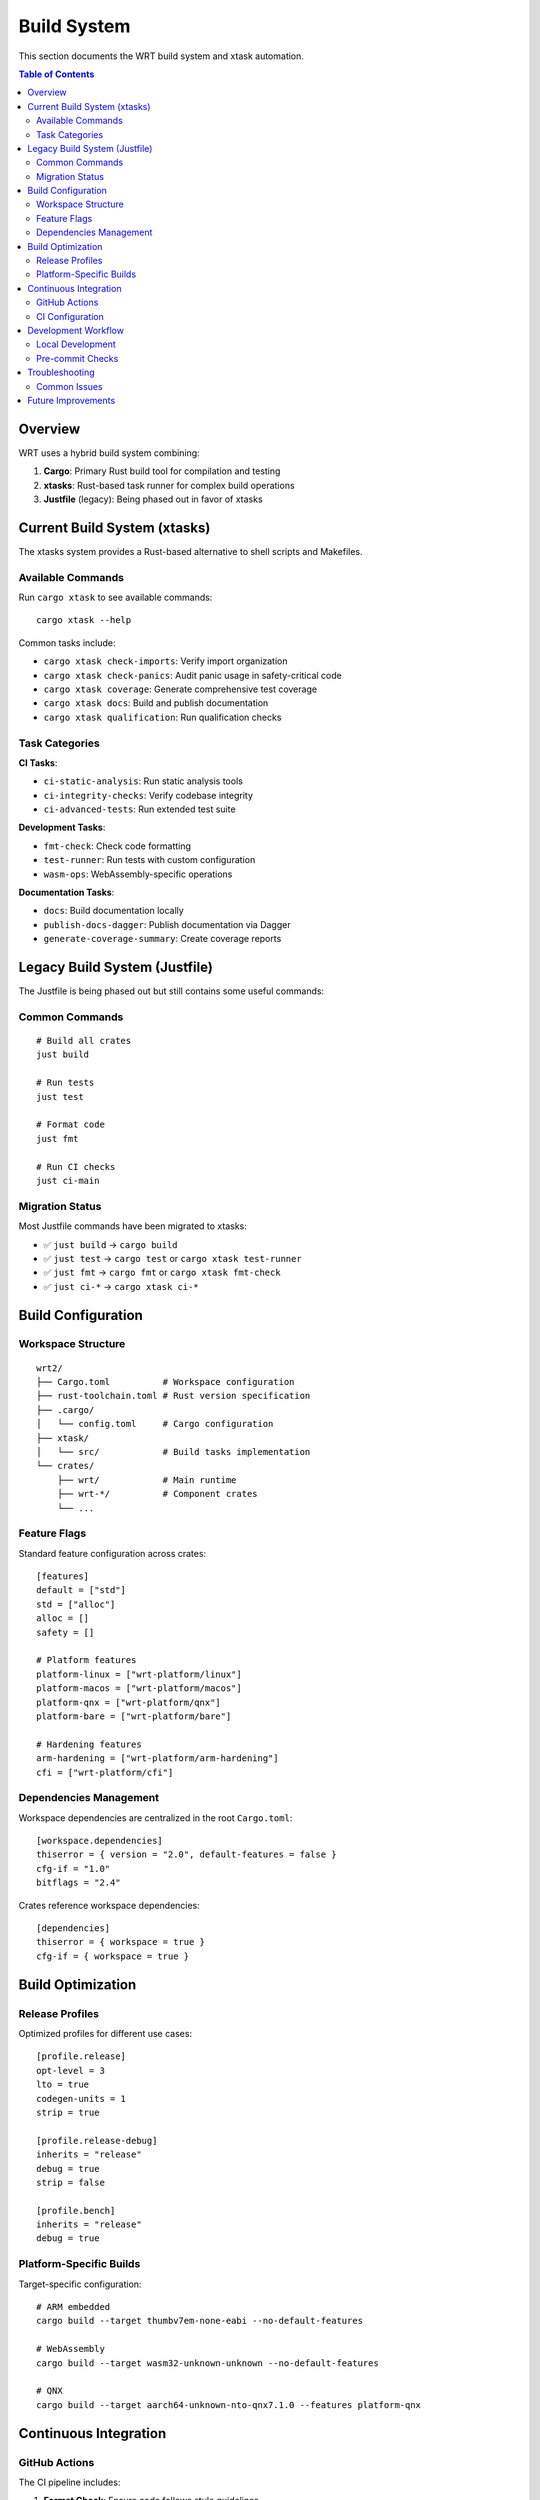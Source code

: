============
Build System
============

This section documents the WRT build system and xtask automation.

.. contents:: Table of Contents
   :local:
   :depth: 2

Overview
--------

WRT uses a hybrid build system combining:

1. **Cargo**: Primary Rust build tool for compilation and testing
2. **xtasks**: Rust-based task runner for complex build operations
3. **Justfile** (legacy): Being phased out in favor of xtasks

Current Build System (xtasks)
-----------------------------

The xtasks system provides a Rust-based alternative to shell scripts and Makefiles.

Available Commands
~~~~~~~~~~~~~~~~~~

Run ``cargo xtask`` to see available commands::

    cargo xtask --help

Common tasks include:

- ``cargo xtask check-imports``: Verify import organization
- ``cargo xtask check-panics``: Audit panic usage in safety-critical code
- ``cargo xtask coverage``: Generate comprehensive test coverage
- ``cargo xtask docs``: Build and publish documentation
- ``cargo xtask qualification``: Run qualification checks

Task Categories
~~~~~~~~~~~~~~~

**CI Tasks**:

- ``ci-static-analysis``: Run static analysis tools
- ``ci-integrity-checks``: Verify codebase integrity
- ``ci-advanced-tests``: Run extended test suite

**Development Tasks**:

- ``fmt-check``: Check code formatting
- ``test-runner``: Run tests with custom configuration
- ``wasm-ops``: WebAssembly-specific operations

**Documentation Tasks**:

- ``docs``: Build documentation locally
- ``publish-docs-dagger``: Publish documentation via Dagger
- ``generate-coverage-summary``: Create coverage reports

Legacy Build System (Justfile)
-------------------------------

The Justfile is being phased out but still contains some useful commands:

Common Commands
~~~~~~~~~~~~~~~

::

    # Build all crates
    just build

    # Run tests
    just test

    # Format code
    just fmt

    # Run CI checks
    just ci-main

Migration Status
~~~~~~~~~~~~~~~~

Most Justfile commands have been migrated to xtasks:

- ✅ ``just build`` → ``cargo build``
- ✅ ``just test`` → ``cargo test`` or ``cargo xtask test-runner``
- ✅ ``just fmt`` → ``cargo fmt`` or ``cargo xtask fmt-check``
- ✅ ``just ci-*`` → ``cargo xtask ci-*``

Build Configuration
-------------------

Workspace Structure
~~~~~~~~~~~~~~~~~~~

::

    wrt2/
    ├── Cargo.toml          # Workspace configuration
    ├── rust-toolchain.toml # Rust version specification
    ├── .cargo/
    │   └── config.toml     # Cargo configuration
    ├── xtask/
    │   └── src/            # Build tasks implementation
    └── crates/
        ├── wrt/            # Main runtime
        ├── wrt-*/          # Component crates
        └── ...

Feature Flags
~~~~~~~~~~~~~

Standard feature configuration across crates::

    [features]
    default = ["std"]
    std = ["alloc"]
    alloc = []
    safety = []
    
    # Platform features
    platform-linux = ["wrt-platform/linux"]
    platform-macos = ["wrt-platform/macos"]
    platform-qnx = ["wrt-platform/qnx"]
    platform-bare = ["wrt-platform/bare"]
    
    # Hardening features
    arm-hardening = ["wrt-platform/arm-hardening"]
    cfi = ["wrt-platform/cfi"]

Dependencies Management
~~~~~~~~~~~~~~~~~~~~~~~

Workspace dependencies are centralized in the root ``Cargo.toml``::

    [workspace.dependencies]
    thiserror = { version = "2.0", default-features = false }
    cfg-if = "1.0"
    bitflags = "2.4"

Crates reference workspace dependencies::

    [dependencies]
    thiserror = { workspace = true }
    cfg-if = { workspace = true }

Build Optimization
------------------

Release Profiles
~~~~~~~~~~~~~~~~

Optimized profiles for different use cases::

    [profile.release]
    opt-level = 3
    lto = true
    codegen-units = 1
    strip = true

    [profile.release-debug]
    inherits = "release"
    debug = true
    strip = false

    [profile.bench]
    inherits = "release"
    debug = true

Platform-Specific Builds
~~~~~~~~~~~~~~~~~~~~~~~~

Target-specific configuration::

    # ARM embedded
    cargo build --target thumbv7em-none-eabi --no-default-features

    # WebAssembly
    cargo build --target wasm32-unknown-unknown --no-default-features

    # QNX
    cargo build --target aarch64-unknown-nto-qnx7.1.0 --features platform-qnx

Continuous Integration
----------------------

GitHub Actions
~~~~~~~~~~~~~~

The CI pipeline includes:

1. **Format Check**: Ensure code follows style guidelines
2. **Clippy**: Static analysis for common mistakes
3. **Test Matrix**: Test across feature combinations
4. **Coverage**: Generate and upload coverage reports
5. **Documentation**: Build and validate docs

CI Configuration
~~~~~~~~~~~~~~~~

Key CI jobs::

    - name: Check
      run: cargo xtask ci-static-analysis
    
    - name: Test
      run: cargo xtask ci-advanced-tests
    
    - name: Coverage
      run: cargo xtask coverage

Development Workflow
--------------------

Local Development
~~~~~~~~~~~~~~~~~

1. **Setup**::

       # Clone repository
       git clone https://github.com/pulseengine/wrt.git
       cd wrt2
       
       # Install Rust toolchain
       rustup update

2. **Build**::

       # Build all crates
       cargo build
       
       # Build specific crate
       cargo build -p wrt-runtime

3. **Test**::

       # Run all tests
       cargo test
       
       # Run specific test
       cargo test -p wrt-runtime test_name

4. **Documentation**::

       # Build docs locally
       cargo xtask docs
       
       # Open in browser
       open target/doc/wrt/index.html

Pre-commit Checks
~~~~~~~~~~~~~~~~~

Run before committing::

    # Format code
    cargo fmt

    # Run clippy
    cargo clippy --all-targets --all-features

    # Check imports
    cargo xtask check-imports

    # Run tests
    cargo test

Troubleshooting
---------------

Common Issues
~~~~~~~~~~~~~

**Build Failures**:

- Check ``rust-toolchain.toml`` for required Rust version
- Ensure all dependencies are available
- Try ``cargo clean`` and rebuild

**Feature Conflicts**:

- Some features are mutually exclusive
- Check feature documentation in Cargo.toml
- Use ``--no-default-features`` when testing specific configurations

**Platform-Specific Issues**:

- Ensure target is installed: ``rustup target add <target>``
- Check platform-specific dependencies
- Verify cross-compilation tools are available

Future Improvements
-------------------

1. **Enhanced xtask capabilities** for improved build performance
2. **Build metrics** and performance tracking
3. **Automated dependency updates** with security scanning
4. **Custom lint rules** for WRT-specific patterns
5. **Distributed testing** across multiple platforms